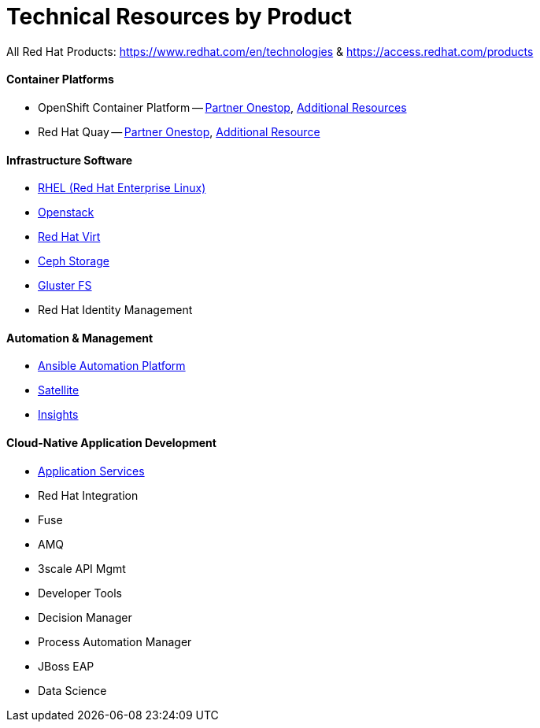# Technical Resources by Product

All Red Hat Products: https://www.redhat.com/en/technologies  &  https://access.redhat.com/products

#### Container Platforms 
- OpenShift Container Platform -- link:http://www.redhat.com[Partner Onestop], link:openshift_resources_and_demos.adoc[Additional Resources]
- Red Hat Quay -- link:http://www.redhat.com[Partner Onestop], link:quay_resources_and_demos.adoc[Additional Resource]

#### Infrastructure Software
- link:rhel_resources_and_demos.adoc[RHEL (Red Hat Enterprise Linux)]
- link:openstack_resources_and_demos.adoc[Openstack]
- link:rhvirt_resources_and_demos.adoc[Red Hat Virt]
- link:ceph_resources_and_demos.adoc[Ceph Storage]
- link:gluster_resources_and_demos.adoc[Gluster FS]
- Red Hat Identity Management

#### Automation & Management
- link:ansible_resources_and_demos.adoc[Ansible Automation Platform]
- link:satellite_resources_and_demos.adoc[Satellite]
- link:insights_resources_and_demos.adoc[Insights]

#### Cloud-Native Application Development
- link:middleware_resources_and_demos.adoc[Application Services]
- Red Hat Integration
  - Fuse
  - AMQ
  - 3scale API Mgmt
- Developer Tools
- Decision Manager
- Process Automation Manager
- JBoss EAP
- Data Science

  


